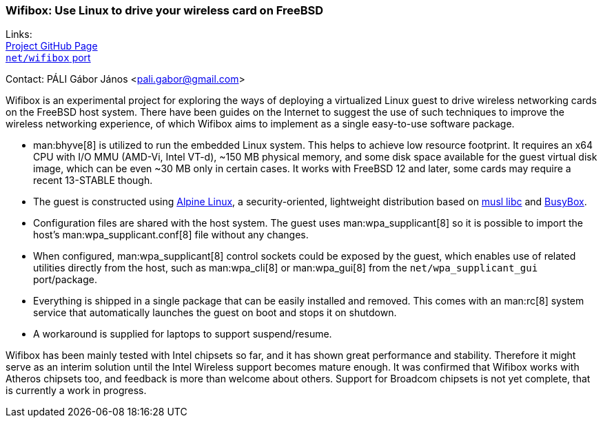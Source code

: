 === Wifibox: Use Linux to drive your wireless card on FreeBSD

Links: +
link:https://github.com/pgj/freebsd-wifibox[Project GitHub Page] +
link:https://cgit.freebsd.org/ports/tree/net/wifibox[``net/wifibox`` port]

Contact: PÁLI Gábor János <pali.gabor@gmail.com>

Wifibox is an experimental project for exploring the ways of deploying a virtualized Linux guest to drive wireless networking cards on the FreeBSD host system.
There have been guides on the Internet to suggest the use of such techniques to improve the wireless networking experience, of which Wifibox aims to implement as a single easy-to-use software package.

- man:bhyve[8] is utilized to run the embedded Linux system.
  This helps to achieve low resource footprint.
  It requires an x64 CPU with I/O MMU (AMD-Vi, Intel VT-d), ~150 MB physical memory, and some disk space available for the guest virtual disk image, which can be even ~30 MB only in certain cases.
  It works with FreeBSD 12 and later, some cards may require a recent 13-STABLE though.

- The guest is constructed using https://alpinelinux.org/[Alpine Linux], a security-oriented, lightweight distribution based on https://www.musl-libc.org/[musl libc] and https://busybox.net/[BusyBox].

- Configuration files are shared with the host system. The guest uses man:wpa_supplicant[8] so it is possible to import the host's man:wpa_supplicant.conf[8] file without any changes.

- When configured, man:wpa_supplicant[8] control sockets could be exposed by the guest, which enables use of related utilities directly from the host, such as man:wpa_cli[8] or man:wpa_gui[8] from the ``net/wpa_supplicant_gui`` port/package.

- Everything is shipped in a single package that can be easily installed and removed.
  This comes with an man:rc[8] system service that automatically launches the guest on boot and stops it on shutdown.

- A workaround is supplied for laptops to support suspend/resume.

Wifibox has been mainly tested with Intel chipsets so far, and it has shown great performance and stability.
Therefore it might serve as an interim solution until the Intel Wireless support becomes mature enough.
It was confirmed that Wifibox works with Atheros chipsets too, and feedback is more than welcome about others.
Support for Broadcom chipsets is not yet complete, that is currently a work in progress.
